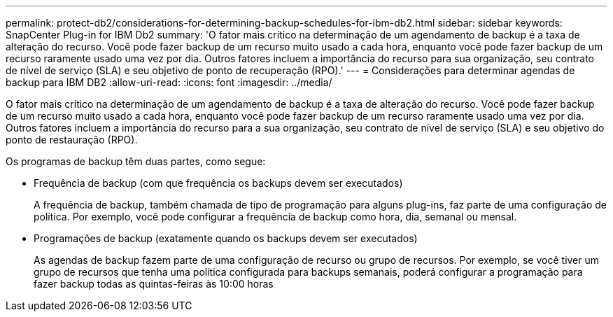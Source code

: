 ---
permalink: protect-db2/considerations-for-determining-backup-schedules-for-ibm-db2.html 
sidebar: sidebar 
keywords: SnapCenter Plug-in for IBM Db2 
summary: 'O fator mais crítico na determinação de um agendamento de backup é a taxa de alteração do recurso. Você pode fazer backup de um recurso muito usado a cada hora, enquanto você pode fazer backup de um recurso raramente usado uma vez por dia. Outros fatores incluem a importância do recurso para sua organização, seu contrato de nível de serviço (SLA) e seu objetivo de ponto de recuperação (RPO).' 
---
= Considerações para determinar agendas de backup para IBM DB2
:allow-uri-read: 
:icons: font
:imagesdir: ../media/


[role="lead"]
O fator mais crítico na determinação de um agendamento de backup é a taxa de alteração do recurso. Você pode fazer backup de um recurso muito usado a cada hora, enquanto você pode fazer backup de um recurso raramente usado uma vez por dia. Outros fatores incluem a importância do recurso para a sua organização, seu contrato de nível de serviço (SLA) e seu objetivo do ponto de restauração (RPO).

Os programas de backup têm duas partes, como segue:

* Frequência de backup (com que frequência os backups devem ser executados)
+
A frequência de backup, também chamada de tipo de programação para alguns plug-ins, faz parte de uma configuração de política. Por exemplo, você pode configurar a frequência de backup como hora, dia, semanal ou mensal.

* Programações de backup (exatamente quando os backups devem ser executados)
+
As agendas de backup fazem parte de uma configuração de recurso ou grupo de recursos. Por exemplo, se você tiver um grupo de recursos que tenha uma política configurada para backups semanais, poderá configurar a programação para fazer backup todas as quintas-feiras às 10:00 horas



